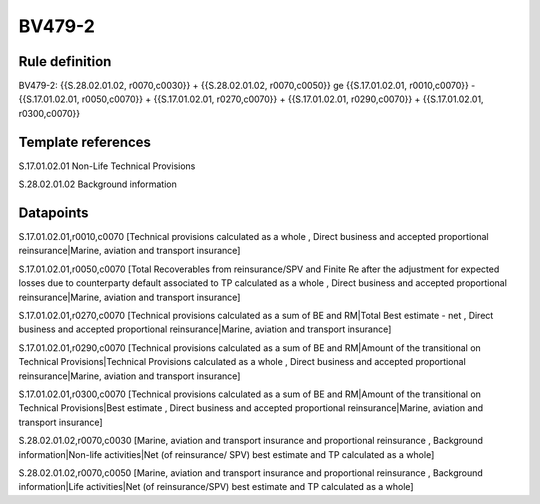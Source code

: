 =======
BV479-2
=======

Rule definition
---------------

BV479-2: {{S.28.02.01.02, r0070,c0030}} + {{S.28.02.01.02, r0070,c0050}} ge {{S.17.01.02.01, r0010,c0070}} - {{S.17.01.02.01, r0050,c0070}} + {{S.17.01.02.01, r0270,c0070}} + {{S.17.01.02.01, r0290,c0070}} + {{S.17.01.02.01, r0300,c0070}}


Template references
-------------------

S.17.01.02.01 Non-Life Technical Provisions

S.28.02.01.02 Background information


Datapoints
----------

S.17.01.02.01,r0010,c0070 [Technical provisions calculated as a whole , Direct business and accepted proportional reinsurance|Marine, aviation and transport insurance]

S.17.01.02.01,r0050,c0070 [Total Recoverables from reinsurance/SPV and Finite Re after the adjustment for expected losses due to counterparty default associated to TP calculated as a whole , Direct business and accepted proportional reinsurance|Marine, aviation and transport insurance]

S.17.01.02.01,r0270,c0070 [Technical provisions calculated as a sum of BE and RM|Total Best estimate - net , Direct business and accepted proportional reinsurance|Marine, aviation and transport insurance]

S.17.01.02.01,r0290,c0070 [Technical provisions calculated as a sum of BE and RM|Amount of the transitional on Technical Provisions|Technical Provisions calculated as a whole , Direct business and accepted proportional reinsurance|Marine, aviation and transport insurance]

S.17.01.02.01,r0300,c0070 [Technical provisions calculated as a sum of BE and RM|Amount of the transitional on Technical Provisions|Best estimate , Direct business and accepted proportional reinsurance|Marine, aviation and transport insurance]

S.28.02.01.02,r0070,c0030 [Marine, aviation and transport insurance and proportional reinsurance , Background information|Non-life activities|Net (of reinsurance/ SPV) best estimate and TP calculated as a whole]

S.28.02.01.02,r0070,c0050 [Marine, aviation and transport insurance and proportional reinsurance , Background information|Life activities|Net (of reinsurance/SPV) best estimate and TP calculated as a whole]



